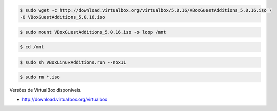 .. code-block:: shell
  
  $ sudo wget -c http://download.virtualbox.org/virtualbox/5.0.16/VBoxGuestAdditions_5.0.16.iso \ 
  -O VBoxGuestAdditions_5.0.16.iso

.. code-block:: shell
  
  $ sudo mount VBoxGuestAdditions_5.0.16.iso -o loop /mnt

.. code-block:: shell

  $ cd /mnt

.. code-block:: shell
  
  $ sudo sh VBoxLinuxAdditions.run --nox11

.. code-block:: shell
  
  $ sudo rm *.iso

Versões de VirtualBox disponiveis.

- http://download.virtualbox.org/virtualbox
